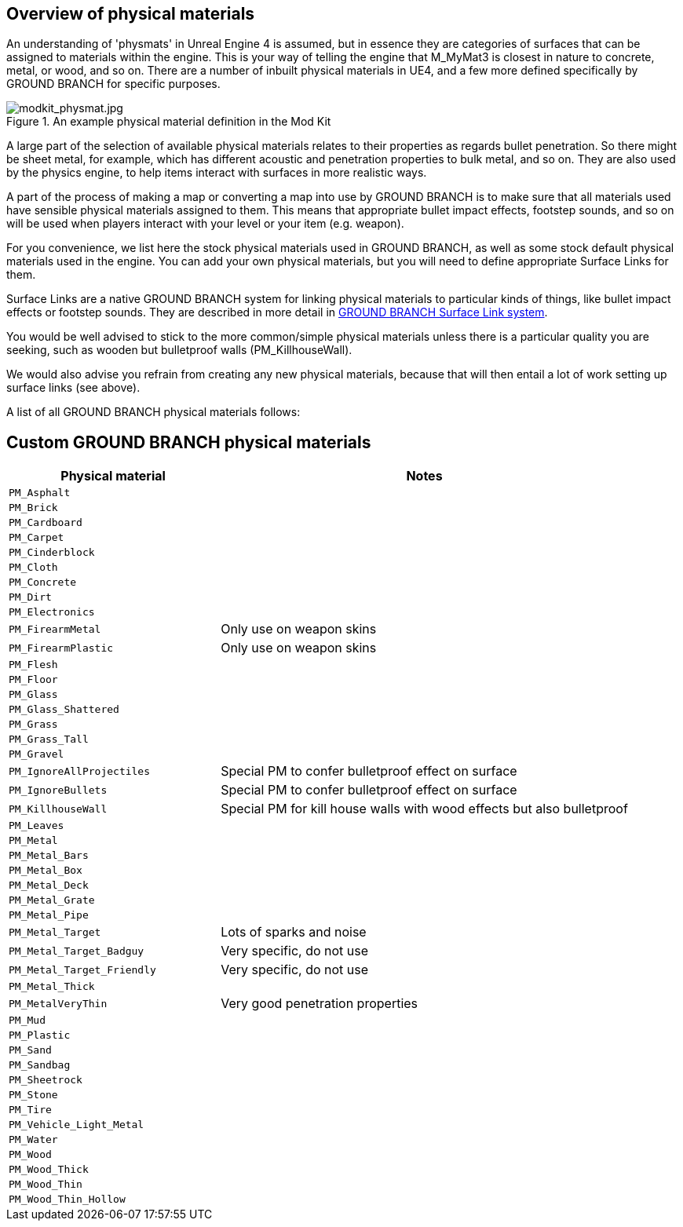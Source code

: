 ## Overview of physical materials

An understanding of 'physmats' in Unreal Engine 4 is assumed, but in essence they are categories of surfaces that can be assigned to materials within the engine. This is your way of telling the engine that M_MyMat3 is closest in nature to concrete, metal, or wood, and so on. There are a number of inbuilt physical materials in UE4, and a few more defined specifically by GROUND BRANCH for specific purposes.

.An example physical material definition in the Mod Kit
image::/images/sdk/modkit_physmat.jpg[modkit_physmat.jpg]

A large part of the selection of available physical materials relates to their properties as regards bullet penetration. So there might be sheet metal, for example, which has different acoustic and penetration properties to bulk metal, and so on. They are also used by the physics engine, to help items interact with surfaces in more realistic ways.

A part of the process of making a map or converting a map into use by GROUND BRANCH is to make sure that all materials used have sensible physical materials assigned to them. This means that appropriate bullet impact effects, footstep sounds, and so on will be used when players interact with your level or your item (e.g. weapon).

For you convenience, we list here the stock physical materials used in GROUND BRANCH, as well as some stock default physical materials used in the engine. You can add your own physical materials, but you will need to define appropriate Surface Links for them.

Surface Links are a native GROUND BRANCH system for linking physical materials to particular kinds of things, like bullet impact effects or footstep sounds. They are described in more detail in  link:/modding/sdk/surfacelink[GROUND BRANCH Surface Link system]. 

You would be well advised to stick to the more common/simple physical materials unless there is a particular quality you are seeking, such as wooden but bulletproof walls (PM_KillhouseWall).

We would also advise you refrain from creating any new physical materials, because that will then entail a lot of work setting up surface links (see above).

A list of all GROUND BRANCH physical materials follows:

## Custom GROUND BRANCH physical materials

[width="100%",cols="34%,66%",options="header",]
|===
|Physical material |Notes
|`PM_Asphalt` |
|`PM_Brick` |
|`PM_Cardboard` |
|`PM_Carpet` |
|`PM_Cinderblock` |
|`PM_Cloth` |
|`PM_Concrete` |
|`PM_Dirt` |
|`PM_Electronics` |
|`PM_FirearmMetal` | Only use on weapon skins
|`PM_FirearmPlastic` | Only use on weapon skins
|`PM_Flesh` |
|`PM_Floor` |
|`PM_Glass` |
|`PM_Glass_Shattered` |
|`PM_Grass` |
|`PM_Grass_Tall` |
|`PM_Gravel` |
|`PM_IgnoreAllProjectiles` | Special PM to confer bulletproof effect on surface
|`PM_IgnoreBullets` | Special PM to confer bulletproof effect on surface
|`PM_KillhouseWall` | Special PM for kill house walls with wood effects but also bulletproof
|`PM_Leaves` |
|`PM_Metal` |
|`PM_Metal_Bars` |
|`PM_Metal_Box` |
|`PM_Metal_Deck` |
|`PM_Metal_Grate` |
|`PM_Metal_Pipe` |
|`PM_Metal_Target` | Lots of sparks and noise
|`PM_Metal_Target_Badguy` | Very specific, do not use
|`PM_Metal_Target_Friendly` | Very specific, do not use
|`PM_Metal_Thick` |
|`PM_MetalVeryThin` | Very good penetration properties
|`PM_Mud` |
|`PM_Plastic` |
|`PM_Sand` |
|`PM_Sandbag` |
|`PM_Sheetrock` |
|`PM_Stone` |
|`PM_Tire` |
|`PM_Vehicle_Light_Metal` |
|`PM_Water` |
|`PM_Wood` |
|`PM_Wood_Thick` |
|`PM_Wood_Thin` |
|`PM_Wood_Thin_Hollow` |
